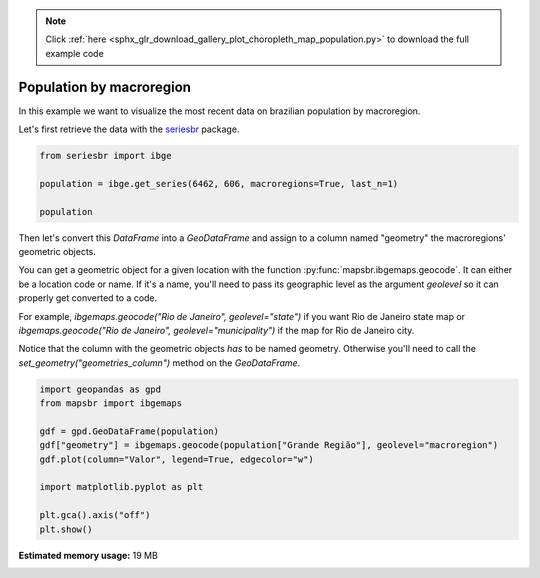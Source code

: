 .. note::
    :class: sphx-glr-download-link-note

    Click :ref:`here <sphx_glr_download_gallery_plot_choropleth_map_population.py>` to download the full example code
.. rst-class:: sphx-glr-example-title

.. _sphx_glr_gallery_plot_choropleth_map_population.py:


Population by macroregion
=========================

In this example we want to visualize the most recent data on
brazilian population by macroregion.

Let's first retrieve the data with the `seriesbr <seriesbr.readthedocs.io>`_ package.


.. code-block:: default


    from seriesbr import ibge

    population = ibge.get_series(6462, 606, macroregions=True, last_n=1)

    population






.. only:: builder_html

    .. raw:: html

        <div>
        <style scoped>
            .dataframe tbody tr th:only-of-type {
                vertical-align: middle;
            }

            .dataframe tbody tr th {
                vertical-align: top;
            }

            .dataframe thead th {
                text-align: right;
            }
        </style>
        <table border="1" class="dataframe">
          <thead>
            <tr style="text-align: right;">
              <th></th>
              <th>Grande Região (Código)</th>
              <th>Grande Região</th>
              <th>Trimestre</th>
              <th>Variável (Código)</th>
              <th>Variável</th>
              <th>Valor</th>
            </tr>
            <tr>
              <th>Date</th>
              <th></th>
              <th></th>
              <th></th>
              <th></th>
              <th></th>
              <th></th>
            </tr>
          </thead>
          <tbody>
            <tr>
              <th>2019-03-01</th>
              <td>1</td>
              <td>Norte</td>
              <td>3º trimestre 2019</td>
              <td>606</td>
              <td>População</td>
              <td>18138</td>
            </tr>
            <tr>
              <th>2019-03-01</th>
              <td>2</td>
              <td>Nordeste</td>
              <td>3º trimestre 2019</td>
              <td>606</td>
              <td>População</td>
              <td>56967</td>
            </tr>
            <tr>
              <th>2019-03-01</th>
              <td>3</td>
              <td>Sudeste</td>
              <td>3º trimestre 2019</td>
              <td>606</td>
              <td>População</td>
              <td>88423</td>
            </tr>
            <tr>
              <th>2019-03-01</th>
              <td>4</td>
              <td>Sul</td>
              <td>3º trimestre 2019</td>
              <td>606</td>
              <td>População</td>
              <td>29955</td>
            </tr>
            <tr>
              <th>2019-03-01</th>
              <td>5</td>
              <td>Centro-Oeste</td>
              <td>3º trimestre 2019</td>
              <td>606</td>
              <td>População</td>
              <td>16196</td>
            </tr>
          </tbody>
        </table>
        </div>
        <br />
        <br />

Then let's convert this `DataFrame` into a `GeoDataFrame` and assign
to a column named "geometry" the macroregions' geometric objects.

You can get a geometric object for a given location with the function
:py:func:`mapsbr.ibgemaps.geocode`. It can either be a location code or name. If
it's a name, you'll need to pass its geographic level as the argument `geolevel` so
it can properly get converted to a code.

For example, `ibgemaps.geocode("Rio de Janeiro", geolevel="state")` if you want Rio
de Janeiro state map or `ibgemaps.geocode("Rio de Janeiro", geolevel="municipality")` if
the map for Rio de Janeiro city.

Notice that the column with the geometric objects *has* to be named geometry. Otherwise
you'll need to call the `set_geometry("geometries_column")` method on the `GeoDataFrame`.


.. code-block:: default


    import geopandas as gpd
    from mapsbr import ibgemaps

    gdf = gpd.GeoDataFrame(population)
    gdf["geometry"] = ibgemaps.geocode(population["Grande Região"], geolevel="macroregion")
    gdf.plot(column="Valor", legend=True, edgecolor="w")

    import matplotlib.pyplot as plt

    plt.gca().axis("off")
    plt.show()



.. image:: /gallery/images/sphx_glr_plot_choropleth_map_population_001.png
    :class: sphx-glr-single-img






.. rst-class:: sphx-glr-timing

   **Total running time of the script:** ( 0 minutes  4.400 seconds)

**Estimated memory usage:**  19 MB


.. _sphx_glr_download_gallery_plot_choropleth_map_population.py:


.. only :: html

 .. container:: sphx-glr-footer
    :class: sphx-glr-footer-example



  .. container:: sphx-glr-download

     :download:`Download Python source code: plot_choropleth_map_population.py <plot_choropleth_map_population.py>`



  .. container:: sphx-glr-download

     :download:`Download Jupyter notebook: plot_choropleth_map_population.ipynb <plot_choropleth_map_population.ipynb>`


.. only:: html

 .. rst-class:: sphx-glr-signature

    `Gallery generated by Sphinx-Gallery <https://sphinx-gallery.github.io>`_
